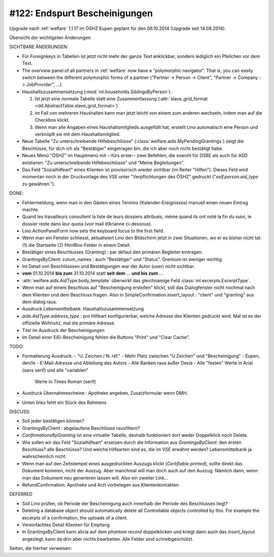 ==============================
#122: Endspurt Bescheinigungen
==============================

Upgrade nach :ref:`welfare` 1.1.17 im ÖSHZ Eupen geplant für den
06.10.2014 (Upgrade seit 14.08.2014).

Übersicht der wichtigsten Änderungen 

SICHTBARE ÄNDERUNGEN:

- Für Foreignkeys in Tabellen ist jetzt nicht mehr der ganze Text
  anklickbar, sondern lediglich ein Pfeilchen vor dem Text.

- The `overview` panel of all partners in :ref:`welfare` now have a
  "polymorphic navigator".  That is, you can easily switch between the
  different polymorphic forms of a partner ("Partner -> Person ->
  Client", "Partner -> Company -> JobProvider", ...)

- Haushaltszusammensetzung (:mod:`ml.households.SiblingsByPerson`):

  (1) Ist jetzt eine normale Tabelle statt eine Zusammenfassung
      (:attr:`slave_grid_format <dd.AbstractTable.slave_grid_format>`)
  (2) im Fall von mehreren Haushalten kann man jetzt leicht von einem
      zum anderen wechseln, indem man auf die Checkbox klickt.
  (3) Wenn man alle Angaben eines Haushaltsmitglieds ausgefüllt hat,
      erstellt Lino automatisch eine Person und verknüpft sie mit dem
      Haushaltsmitglied.

- Neue Tabelle "Zu unterschreibende Hilfebeschlüsse"
  (:class:`welfare.aids.MyPendingGrantings`) zeigt die Beschlüsse, für
  dich ich als "Bestätiger" eingetragen bin, die ich aber noch nicht
  bestätigt habe.

- Neues Menü "ÖSHZ" im Hauptmenü mit --fürs erste-- zwei Befehlen, die
  sowohl für DSBE als auch für ASD existieren: "Zu unterschreibende
  Hilfebeschlüsse" und "Meine Begleitungen".

- Das Feld "Sozialhilfeart" eines Klienten ist provisorisch wieder
  sichtbar (im Reiter "Hilfen"). Dieses Feld wird momentan noch in der
  Druckvorlage des VSE unter "Verpflichtungen des ÖSHZ" gedruckt
  ("`self.person.aid_type` zu gewähren.").


DONE:

- Fehlermeldung, wenn man in den Gästen eines Termins
  (Kalender-Ereignisses) manuell einen neuen Eintrag machte.

- Quand les travailleurs consultent la liste de leurs dossiers
  attribués, même quand ils ont noté la fin du suivi, le dossier reste
  dans leur quota (voir mail d’Arianne ci-dessous).

- Lino.ActionPanelForm now sets the keyboard focus to the first field.

- Wenn man ein Fenster schliesst, aktualisiert Lino den Bildschirm
  jetzt in zwei Situationen, wo er es bisher nicht tat: (1) die
  Startseite (2) HtmlBox-Felder in einem Detail.

- Bestätiger eines Beschlusses (Granting) : par défaut den primären
  Begleiter eintragen.

- GrantingsByClient: colum_names : auch "Bestätiger" und "Status".
  Gremium ist weniger wichtig.

- Im Detail von Beschlüsssen und Bestätigungen war der Autor (user)
  nicht sichtbar.

- **vom** 01.10.2014 **bis zum** 31.10.2014 statt **seit dem**
  ... **und bis zum** ...

- :attr:`welfare.aids.AidType.body_template` überwirkt das
  gleichnamige Feld :class:`ml.excerpts.ExcerptType`.

- Wenn man auf einem Beschluss auf "Bescheinigung erstellen" klickt,
  soll das Dialogfenster nicht nochmal nach dem Klienten und dem
  Beschluss fragen.  Also in SimpleConfirmation.insert_layout :
  "client" und "granting" aus dem dialog raus.

- Ausdruck Lebensmittelbank: Haushaltszusammensetzung

- `aids.AidType.address_type` : pro Hilfeart konfigurierbar, welche
  Adresse des Klienten gedruckt wird.  Mal ist es der offizielle
  Wohnsitz, mal die primäre Adresse.

- Titel im Ausdruck der Bescheinigungen

- Im Detail einer EiEi-Bescheinigung fehlen die Buttons "Print" und
  "Clear Cache".

TODO:

- Formatierung Ausdruck: 
  - "U. Zeichen / N. réf."
  - Mehr Platz zwischen "U.Zeichen" und "Bescheinigung"
  - Eupen, den/le
  - E-Mail-Adresse und Abteilung des Autors
  - Alle Banken raus außer Dexia
  - Alle "festen" Werte in Arial (sans serif) und alle "variablen"
    Werte in Times Roman (serif)
- Ausdruck Übernahmescheine : Apotheke angeben, Zusatzformular wenn DMH.
- Unten links fehlt ein Stück des Rahmens

DISCUSS:

- Soll jeder bestätigen können?
- GrantingsByClient : abgelaufene Beschlüsse rausfiltern?
- `ConfirmationsByGranting` ist eine virtuelle Tabelle, deshalb
  funktioniert dort weder Doppelklick noch Delete.
- Wie sollen wir das Feld "Sozialhilfeart" ersetzen durch die
  Information aus `GrantingsByClient`: den ersten Beschluss? alle
  Beschlüsse? Und welche Hilfearten sind es, die im VSE erwähnt
  werden? Lebensmittelbank ja wahrscheinlich nicht.
- Wenn man auf den Zeitstempel eines ausgedruckten Auszugs klickt
  (`Certifiable.printed`), sollte direkt das Dokument kommen, nicht
  der Auszug. Aber manchmal will man doch auch auf den Auszug. Nämlich
  dann, wenn man das Dokument neu generieren lassen will. Also ein
  zweiter Link...
- RefundConfirmation: Apotheke und Arzt vorbelegen aus Klientenkontakten.

  

DEFERRED

- Soll Lino prüfen, ob Periode der Bescheinigung auch innerhalb der
  Periode des Beschlusses liegt?
- Deleting a database object should automatically delete all
  Controllable objects controlled by this.  For example the excerpts of
  a confirmation, the uploads of a client.
- Vereinfachtes Detail Klienten für Empfang

- In GrantingsByClient kann alicia auf dem *phantom record*
  doppelklicken und kriegt dann auch das `insert_layout` angeziegt,
  kann da drin aber nichts bearbeiten. Alle Felder sind
  schreibgeschützt.


Seiten, die hierher verweisen:

.. refstothis::
